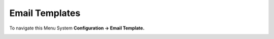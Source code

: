================
Email Templates
================


To navigate this Menu System **Configuration -> Email Template.**


.. image:: /Images/email_templates_banner.png
